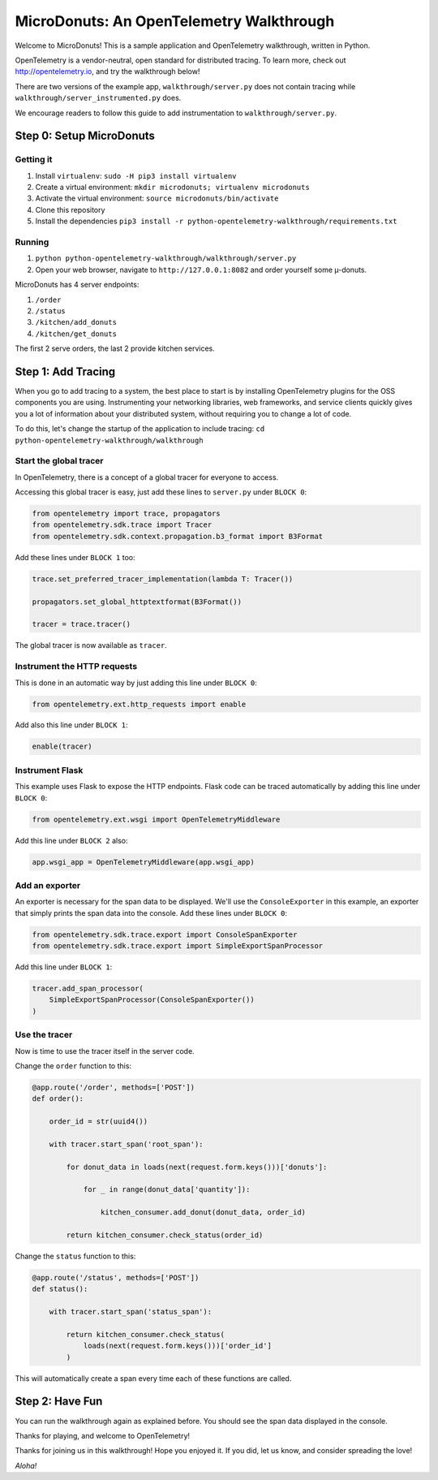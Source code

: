 =========================================
MicroDonuts: An OpenTelemetry Walkthrough
=========================================


Welcome to MicroDonuts! This is a sample application and OpenTelemetry
walkthrough, written in Python.

OpenTelemetry is a vendor-neutral, open standard for distributed tracing. To
learn more, check out http://opentelemetry.io, and try the walkthrough below!

There are two versions of the example app, ``walkthrough/server.py`` does not
contain tracing while ``walkthrough/server_instrumented.py`` does.

We encourage readers to follow this guide to add instrumentation to
``walkthrough/server.py``.


Step 0: Setup MicroDonuts
=========================

Getting it
----------

#. Install ``virtualenv``: ``sudo -H pip3 install virtualenv``
#. Create a virtual environment: ``mkdir microdonuts; virtualenv microdonuts``
#. Activate the virtual environment: ``source microdonuts/bin/activate``
#. Clone this repository
#. Install the dependencies ``pip3 install -r python-opentelemetry-walkthrough/requirements.txt``

Running
-------

#. ``python python-opentelemetry-walkthrough/walkthrough/server.py``
#. Open your web browser, navigate to ``http://127.0.0.1:8082`` and order yourself some µ-donuts.

MicroDonuts has 4 server endpoints:

#. ``/order``
#. ``/status``
#. ``/kitchen/add_donuts``
#. ``/kitchen/get_donuts``

The first 2 serve orders, the last 2 provide kitchen services.

Step 1: Add Tracing
===================

When you go to add tracing to a system, the best place to start is by
installing OpenTelemetry plugins for the OSS components you are using.
Instrumenting your networking libraries, web frameworks, and service clients
quickly gives you a lot of information about your distributed system, without
requiring you to change a lot of code.

To do this, let's change the startup of the application to include tracing:
``cd python-opentelemetry-walkthrough/walkthrough``

Start the global tracer
-----------------------

In OpenTelemetry, there is a concept of a global tracer for everyone to access.

Accessing this global tracer is easy, just add these lines to ``server.py`` under
``BLOCK 0``:

.. code:: python

    from opentelemetry import trace, propagators
    from opentelemetry.sdk.trace import Tracer
    from opentelemetry.sdk.context.propagation.b3_format import B3Format

Add these lines under ``BLOCK 1`` too:

.. code:: python

    trace.set_preferred_tracer_implementation(lambda T: Tracer())

    propagators.set_global_httptextformat(B3Format())

    tracer = trace.tracer()

The global tracer is now available as ``tracer``.


Instrument the HTTP requests
----------------------------

This is done in an automatic way by just adding this line under ``BLOCK 0``:

.. code:: python

    from opentelemetry.ext.http_requests import enable

Add also this line under ``BLOCK 1``:

.. code:: python

    enable(tracer)

Instrument Flask
----------------

This example uses Flask to expose the HTTP endpoints. Flask code can
be traced automatically by adding this line under ``BLOCK 0``:

.. code:: python

    from opentelemetry.ext.wsgi import OpenTelemetryMiddleware

Add this line under ``BLOCK 2`` also:

.. code:: python

    app.wsgi_app = OpenTelemetryMiddleware(app.wsgi_app)

Add an exporter
---------------

An exporter is necessary for the span data to be displayed. We'll use the
``ConsoleExporter`` in this example, an exporter that simply prints the span data
into the console. Add these lines under ``BLOCK 0``:

.. code:: python

    from opentelemetry.sdk.trace.export import ConsoleSpanExporter
    from opentelemetry.sdk.trace.export import SimpleExportSpanProcessor

Add this line under ``BLOCK 1``:

.. code:: python

    tracer.add_span_processor(
        SimpleExportSpanProcessor(ConsoleSpanExporter())
    )

Use the tracer
--------------

Now is time to use the tracer itself in the server code.

Change the ``order`` function to this:

.. code:: python

    @app.route('/order', methods=['POST'])
    def order():

        order_id = str(uuid4())

        with tracer.start_span('root_span'):

            for donut_data in loads(next(request.form.keys()))['donuts']:

                for _ in range(donut_data['quantity']):

                    kitchen_consumer.add_donut(donut_data, order_id)

            return kitchen_consumer.check_status(order_id)

Change the ``status`` function to this:

.. code:: python

    @app.route('/status', methods=['POST'])
    def status():

        with tracer.start_span('status_span'):

            return kitchen_consumer.check_status(
                loads(next(request.form.keys()))['order_id']
            )

This will automatically create a span every time each of these functions are
called.

Step 2: Have Fun
================

You can run the walkthrough again as explained before. You should see the span
data displayed in the console.

Thanks for playing, and welcome to OpenTelemetry!

Thanks for joining us in this walkthrough! Hope you enjoyed it. If you did, let
us know, and consider spreading the love!

*Aloha!*
